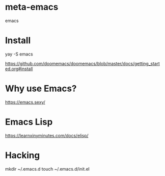 * meta-emacs
emacs

* Install
yay -S emacs

https://github.com/doomemacs/doomemacs/blob/master/docs/getting_started.org#install

* Why use Emacs?
https://emacs.sexy/

* Emacs Lisp
https://learnxinyminutes.com/docs/elisp/

* Hacking
mkdir ~/.emacs.d
touch ~/.emacs.d/init.el

